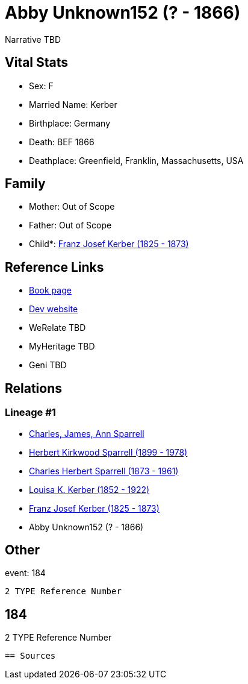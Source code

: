 = Abby Unknown152 (? - 1866)

Narrative TBD


== Vital Stats


* Sex: F
* Married Name: Kerber
* Birthplace: Germany
* Death: BEF 1866
* Deathplace: Greenfield, Franklin, Massachusetts, USA


== Family
* Mother: Out of Scope

* Father: Out of Scope

* Child*: https://github.com/sparrell/cfs_ancestors/blob/main/Vol_02_Ships/V2_C5_Ancestors/gen4/gen4.PPMP.Franz_Josef_Kerber[Franz Josef Kerber (1825 - 1873)]



== Reference Links
* https://github.com/sparrell/cfs_ancestors/blob/main/Vol_02_Ships/V2_C5_Ancestors/gen5/gen5.PPMPM.Abby_Unknown152[Book page]
* https://cfsjksas.gigalixirapp.com/person?p=p0157[Dev website]
* WeRelate TBD
* MyHeritage TBD
* Geni TBD

== Relations
=== Lineage #1
* https://github.com/spoarrell/cfs_ancestors/tree/main/Vol_02_Ships/V2_C1_Principals/0_intro_principals.adoc[Charles, James, Ann Sparrell]
* https://github.com/sparrell/cfs_ancestors/blob/main/Vol_02_Ships/V2_C5_Ancestors/gen1/gen1.P.Herbert_Kirkwood_Sparrell[Herbert Kirkwood Sparrell (1899 - 1978)]

* https://github.com/sparrell/cfs_ancestors/blob/main/Vol_02_Ships/V2_C5_Ancestors/gen2/gen2.PP.Charles_Herbert_Sparrell[Charles Herbert Sparrell (1873 - 1961)]

* https://github.com/sparrell/cfs_ancestors/blob/main/Vol_02_Ships/V2_C5_Ancestors/gen3/gen3.PPM.Louisa_K_Kerber[Louisa K. Kerber (1852 - 1922)]

* https://github.com/sparrell/cfs_ancestors/blob/main/Vol_02_Ships/V2_C5_Ancestors/gen4/gen4.PPMP.Franz_Josef_Kerber[Franz Josef Kerber (1825 - 1873)]

* Abby Unknown152 (? - 1866)


== Other
event:  184
----
2 TYPE Reference Number
----
 184
----
2 TYPE Reference Number
----


== Sources
